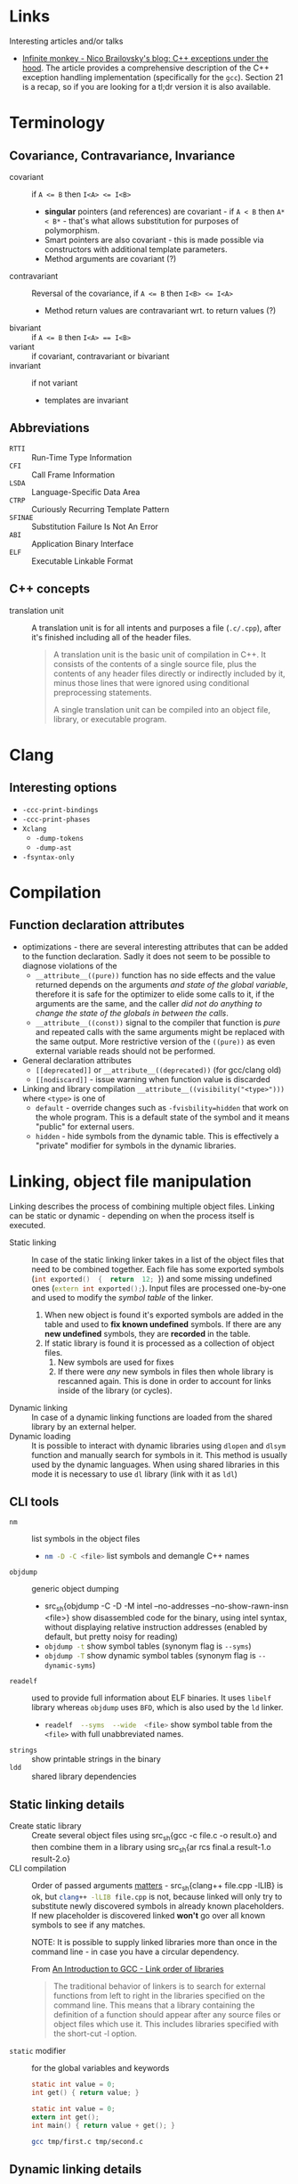 #+PROPERTY: header-args :mkdirp yes

* Links

Interesting articles and/or talks

- [[https://monkeywritescode.blogspot.com/p/c-exceptions-under-hood.html#chapter_n_10][Infinite monkey - Nico Brailovsky's blog: C++ exceptions under the hood]].
  The article provides a comprehensive description of the C++ exception
  handling implementation (specifically for the =gcc=). Section 21 is a
  recap, so if you are looking for a tl;dr version it is also available.

* Terminology

** Covariance, Contravariance, Invariance

- covariant :: if ~A <= B~ then ~I<A> <= I<B>~
  - *singular* pointers (and references) are covariant - if ~A < B~ then
    ~A* < B*~ - that's what allows substitution for purposes of
    polymorphism.
  - Smart pointers are also covariant - this is made possible via
    constructors with additional template parameters.
  - Method arguments are covariant (?)
- contravariant :: Reversal of the covariance, if ~A <= B~ then ~I<B> <= I<A>~
  - Method return values are contravariant wrt. to return values (?)
- bivariant :: if ~A <= B~ then ~I<A> == I<B>~
- variant :: if covariant, contravariant or bivariant
- invariant ::  if not variant
  - templates are invariant

** Abbreviations

- =RTTI= :: Run-Time Type Information
- =CFI= :: Call Frame Information
- =LSDA= :: Language-Specific Data Area
- =CTRP= :: Curiously Recurring Template Pattern
- =SFINAE= :: Substitution Failure Is Not An Error
- =ABI= :: Application Binary Interface
- =ELF= :: Executable Linkable Format

** C++ concepts

- translation unit :: A translation unit is for all intents and purposes a
  file (~.c/.cpp~), after it's finished including all of the header files.

  #+begin_quote
A translation unit is the basic unit of compilation in C++. It consists of the contents of a single source file, plus the contents of any header files directly or indirectly included by it, minus those lines that were ignored using conditional preprocessing statements.

A single translation unit can be compiled into an object file, library, or executable program.
  #+end_quote

* Clang

** Interesting options

- ~-ccc-print-bindings~
- ~-ccc-print-phases~
- ~Xclang~
  - ~-dump-tokens~
  - ~-dump-ast~
- ~-fsyntax-only~

* Compilation

** Function declaration attributes

- optimizations  - there  are several  interesting attributes  that can  be
  added to the function declaration. Sadly  it does not seem to be possible
  to diagnose violations of the
  - ~__attribute__((pure))~  function has  no  side effects  and the  value
    returned depends on  the arguments /and state of  the global variable/,
    therefore it is  safe for the optimizer  to elide some calls  to it, if
    the arguments  are the  same, and  the caller /did  not do  anything to
    change the state of the globals in between the calls/.
  - ~__attribute__((const))~ signal to the compiler that function is /pure/
    and repeated calls  with the same arguments might be  replaced with the
    same  output.  More  restrictive  version of  the  ~((pure))~  as  even
    external variable reads should not be performed.
- General declaration attributes
  - ~[[deprecated]]~ or ~__attribute__((deprecated))~ (for gcc/clang old)
  - ~[[nodiscard]]~ - issue warning when function value is discarded
- Linking and library compilation ~__attribute__((visibility("<type>")))~
  where ~<type>~ is one of
  - ~default~ - override changes such as ~-fvisbility=hidden~ that work on
    the whole program. This is a default state of the symbol and it means
    "public" for external users.
  - ~hidden~ - hide symbols from the dynamic table. This is effectively a
    "private" modifier for symbols in the dynamic libraries.

* Linking, object file manipulation

Linking describes the  process of combining multiple  object files. Linking
can  be  static or  dynamic  -  depending on  when  the  process itself  is
executed.

- Static linking :: In case of the static linking linker takes in a list of
  the object  files that need to  be combined together. Each  file has some
  exported  symbols  (src_cpp{int exported()  {  return  12; }})  and  some
  missing undefined ones (src_cpp{extern int exported();}). Input files are
  processed one-by-one and used to modify the /symbol table/ of the linker.
  1. When new object is found it's  exported symbols are added in the table
     and  used to  *fix known  undefined* symbols.  If there  are any  *new
     undefined* symbols, they are *recorded* in the table.
  2. If static library  is found it is processed as  a collection of object
     files.
     1. New symbols are used for fixes
     2. If  there were  /any/ new  symbols in files  then whole  library is
        rescanned again. This is done in  order to account for links inside
        of the library (or cycles).
- Dynamic linking :: In case of a dynamic linking functions are loaded from
  the shared library by an external helper.
- Dynamic  loading ::  It is  possible to  interact with  dynamic libraries
  using ~dlopen~  and ~dlsym~ function  and manually search for  symbols in
  it. This  method is  usually used  by the  dynamic languages.  When using
  shared libraries in  this mode it is necessary to  use ~dl~ library (link
  with it as ~ldl~)

** CLI tools

- ~nm~ :: list symbols in the object files
  - src_sh{nm -D -C <file>} list symbols and demangle C++ names
- ~objdump~ :: generic object dumping
  - src_sh{objdump -C -D -M intel --no-addresses --no-show-rawn-insn
    <file>} show disassembled code for the binary, using intel syntax,
    without displaying relative instruction addresses (enabled by default,
    but pretty noisy for reading)
  - src_sh{objdump -t} show symbol tables (synonym flag is ~--syms~)
  - src_sh{objdump -T} show dynamic symbol tables (synonym flag is
    ~--dynamic-syms~)
- ~readelf~ :: used to provide full information about ELF binaries. It uses
  =libelf= library whereas =objdump= uses =BFD=, which is also used by the
  =ld= linker.
  - src_sh{readelf  --syms  --wide  <file>}  show  symbol  table  from  the
    ~<file>~ with full unabbreviated names.
- ~strings~ :: show printable strings in the binary
- ~ldd~ :: shared library dependencies

** Static linking details

- Create static library :: Create  several object files using src_sh{gcc -c
  file.c -o  result.o} and then combine  them in a library  using src_sh{ar
  rcs final.a result-1.o result-2.o}
- CLI compilation  :: Order  of passed  arguments [[https://eli.thegreenplace.net/2013/07/09/library-order-in-static-linking][matters]]  - src_sh{clang++
  file.cpp -lLIB} is ok, but src_sh{clang++ -lLIB file.cpp} is not, because
  linked will  only try to  substitute newly discovered symbols  in already
  known placeholders.  If new placeholder  is discovered linked  *won't* go
  over all known symbols to see if any matches.

  NOTE: It is possible to supply linked libraries more than once in the
  command line - in case you have a circular dependency.

  From [[https://www.linuxtopia.org/online_books/an_introduction_to_gcc/gccintro_18.html][An Introduction to GCC - Link order of libraries]]

  #+begin_quote
  The traditional behavior  of linkers is to search  for external functions
  from left to  right in the libraries specified on  the command line. This
  means  that a  library containing  the  definition of  a function  should
  appear after any source files or object files which use it. This includes
  libraries specified with the short-cut -l option.
  #+end_quote
- ~static~ modifier :: for the global variables and keywords

  #+begin_src c :tangle tmp/first.c
  static int value = 0;
  int get() { return value; }
  #+end_src

  #+begin_src c :tangle tmp/second.c
  static int value = 0;
  extern int get();
  int main() { return value + get(); }
  #+end_src

  #+begin_src sh
  gcc tmp/first.c tmp/second.c
  #+end_src

** Dynamic linking details

- create dynamic library :: src_sh{gcc -shared file.c -o shared.so}
- env variables :: ~LD_LIBRARY_PATH~ can be used to set the directory used
  at /runtime/ for library search. ~LIBRARY_PATH~ is used for
  /compile-time/ search of the shared libraries.

** Linker scripts

* Standard library

** ~std::string~

- check if string starts with ~str.rfind("prefix", 0) == 0~ for pre-C++20
  and ~str.starts_with()~ for C++20 onward.

* Overloading
* Declaration and initialization
* Templates

** Type traits

#+begin_src cpp
template <[parameters]>
inline constexpr bool [trait name]_v = [trait name]<[parameters]>::value;
#+end_src

** SFINAE

*** ODR Violation via default argument override

This will fail to compile because default arguments are not a part of the
function signature - these two functions are a clear case of the ODR
violation.

#+begin_src c++
template <typename T, typename = expr_1()> void func(T t) { ... }
template <typename T, typename = expr_2()> void func(T t) { ... }
#+end_src

This can be rewritten into code below (in absence of src_cpp{requires}
keyword) - in this case SFINAE predicate will be considered a part o the
signature.

#+begin_src  C++
template <typename T, expr_1() = nullptr> void func(T t) { ... }
template <typename T, expr_2() = nullptr> void func(T t) { ... }
#+end_src

** Concepts

* Tools

** =Cmake=

- Get current project directory :: ~${CMAKE_SOURCE_DIR}~
- ~include()~ vs ~add_subdirectory()~ :: [[https://levelup.gitconnected.com/cmake-variable-scope-f062833581b7][article]]

* Things you need to look out for because they might cause bugs

Or the list of things I had to debug at some point in time. Some
solutions/advices might not be the best, but it worked form me (TM).

** Undefined behavior

- Reading from an uninitialized scalar value
- Accessing elements out of array bounds
- Signed value overflow
- Dereference of the null pointer
- Infinite loops without side effects
- Raising an exception from a destructor
- Division by zero
- Double freeing memory
- Writing outside of the allocated block

** standard library containers

In general, it seems like a good rule to /get/ data using ~.at()~ and /set/
data using ~operator[]~.

- ~std::map::operator[]~ inserts an empty value if it is not in the map
  already. Ideally this should be countered by being const-correct and
  using method ~.at()~ that is const-correct and does not insert anything.
  For "get or default" ~operator[]~ is the right choice.
- ~std::vector~ might relocate, changing addresses of all elements,
  invalidating old pointers and iterators. If you are facing bug where
  *changing input size* causes segmentation fault and your code uses
  pointer to data stored in vectors it might be the cause.

  - ~&vector.back()~ - unsafe, address to the reference, vector might
    relocate the real object.
  - ~&(*iterator)~ - unsafe, object pointed to might be relocated, creating
    danging pointer.
  - Storing iterators or pointers - unsafe, they might be invalidated.

  IDEA: If you need to have persistent addresses in memory you might use
  ~std::list~

  QUESTION: Do associative containers (especially bucked-based) suffer from
  the relocation as well? For example, ~std::unordered_map~ might use
  buckets (IIRC).

** references

- Returning ~const&~ passed from the argument might lead to dangling
  references because temporary object is constructed to pass argument to
  ~const&~.

  #+begin_src cpp
  struct T { T(const char*) {} };
  const T& return_value(const T& arg) { return arg; }
  auto& thing = return_value("argument that will trigger implicit conversion");
  // now 'thing' might refer to the dangling reference
  #+end_src

** declaration

Everything that /might/ look like a declaration /will/ be treated as such,
this is a direct paraphrasing of the quote from the standard. This might
lead to some annoying entries related to construction of the objects,
especially in cases where RAII properties are necessary
(constructor-destructor call pair), but the object itself is not named as a
variable.

- ~type(name)~ declares the variable ~name~ with type ~type~. This might
  lead to bugs in cases like ~unique_lock<mutex>(m_mutex)~. Solution is to
  properly declare the variable ~g(m_mutex)~ or use uniform initialization
  ~unique_lock<mutext>{m_mutex};~. [[https://youtu.be/lkgszkPnV8g?t=2350][video at 39:28]]

** Threading

- no ~future.get()~ in the critical sections if you are running a recursive
  ~std::async~ code.

  Probably not the smartest code in the world, but in my case it fitted
  really nicely in the data I was processing (it was a two-layer data
  structure), so I naturally went with a recursive async

  #+begin_src cpp
future<vector<T>> get_main() {
    future<Q> sub_tasks;
    // launch sub tasks
    vector<T> result;
    for(auto task&: tasks) {
        scoped_lock lock{mutex};
        result.push_back(shared_resource.add_results(task.get()));
    }
}
  #+end_src
- *don't* use explicit ~.lock()~, use RAII. ~lock()~ does not handle
  exceptions that occur in the critical sections, wrapping everything in
  ~try {} catch (...) { .unlock(); throw; }~ looks especially ugly and you
  /will/ forget this anyway. If critical section initializes some data that
  is not default-constructible and must be used later on, like this

  #+begin_src cpp
mutex.lock();
NonDefaultConstructible thing = shared_resource.get();
mutex.unlock();
  #+end_src

  It might still be better to handle it via some kind of default-constructible wrapper

  #+begin_src cpp
optional<T> thing;
{
    scoped_lock lock{mutex};
    thing = shared_resource.get();
}
  #+end_src

* Libraries

** Boost graph

*** Custom =graphml= properties writer

#+begin_src cpp
boost::write_graphviz(out, g, [&g](std::ostream& os, VDesc vert) {
    os << "[label=\"" << /* get custom label from vertex */ << "\"]";
});
#+end_src

Where ~out~ is an output stream, ~g~ is the graph we are writing out.
